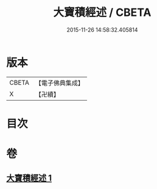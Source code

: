 #+TITLE: 大寶積經述 / CBETA
#+DATE: 2015-11-26 14:58:32.405814
* 版本
 |     CBETA|【電子佛典集成】|
 |         X|【卍續】    |

* 目次
* 卷
** [[file:KR6f0104_001.txt][大寶積經述 1]]
